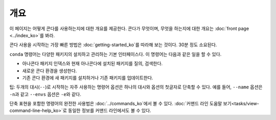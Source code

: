========
개요
========

이 페이지는 어떻게 콘다를 사용하는지에 대한 개요를 제공한다.
콘다가 무엇이며, 무엇을 하는지에 대한 개요는 :doc:`front page <../index_ko>`\ 를 봐라.

콘다 사용을 시작하는 가장 빠른 방법은 :doc:`getting-started_ko`\ 를 따라해 보는 것이다. 30분 정도 소요된다.

``conda`` 명령어는 다양한 패키지의 설치하고 관리하는 기본 인터페이스다.
이 명령어는 다음과 같은 일을 할 수 있다.

* 아나콘다 패키지 인덱스와 현재 아나콘다에 설치된 패키지를 질의, 검색한다.

* 새로운 콘다 환경을 생성한다.

* 기존 콘다 환경에 새 패키지를 설치하거나 기존 패키지를 업데이트한다.

팁: 두개의 대시(``--``)로 시작하는 자주 사용하는 명령어 옵션은 하나의 대시와 옵션의 첫글자로 단축할 수 있다.
예를 들어, ``--name`` 옵션은 ``-n``\ 과 같고 ``--envs`` 옵션은 ``-e``\ 와 같다.

단축 표현을 포함한 명령어의 완전한 사용법은 :doc:`../commands_ko`\ 에서 볼 수 있다.
:doc:`커맨드 라인 도움말 보기<tasks/view-command-line-help_ko>`\ 로 동일한 정보를 커맨드 라인에서도 볼 수 있다.
